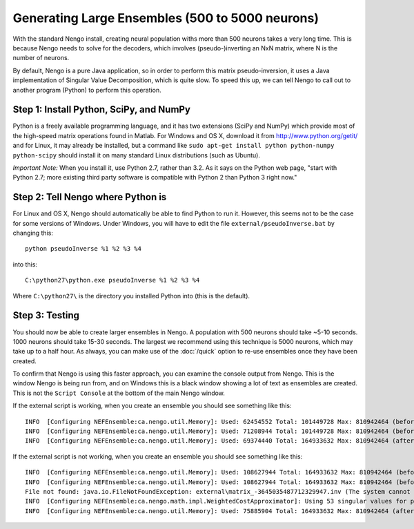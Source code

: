 Generating Large Ensembles (500 to 5000 neurons)
=================================================

With the standard Nengo install, creating neural population withs more than 500 neurons
takes a very long time.  This is because Nengo needs to solve for the decoders, which involves
(pseudo-)inverting an NxN matrix, where N is the number of neurons.

By default, Nengo is a pure Java application, so in order to perform this matrix pseudo-inversion,
it uses a Java implementation of Singular Value Decomposition, which is quite slow.  To speed
this up, we can tell Nengo to call out to another program (Python) to perform this operation.

Step 1: Install Python, SciPy, and NumPy
-----------------------------------------

Python is a freely available programming language, and it has two extensions (SciPy and NumPy)
which provide most of the high-speed matrix operations found in Matlab.  For Windows and OS X,
download it from http://www.python.org/getit/ and for Linux, it may already be installed, but a
command like ``sudo apt-get install python python-numpy python-scipy`` should install it on many standard Linux distributions (such as Ubuntu).

*Important Note:* When you install it, use Python 2.7, rather than 3.2.  As it says on the
Python web page, "start with Python 2.7; more existing third party software is compatible with Python 2 than Python 3 right now."

Step 2: Tell Nengo where Python is
-----------------------------------

For Linux and OS X, Nengo should automatically be able to find Python to run it.  However,
this seems not to be the case for some versions of Windows.  Under Windows, you will have to
edit the file ``external/pseudoInverse.bat`` by changing this::

    python pseudoInverse %1 %2 %3 %4

into this::

    C:\python27\python.exe pseudoInverse %1 %2 %3 %4

Where ``C:\python27\`` is the directory you installed Python into (this is the default).


Step 3: Testing 
------------------

You should now be able to create larger ensembles in Nengo.  A population with 500 neurons
should take ~5-10 seconds.  1000 neurons should take 15-30 seconds.  The largest we recommend
using this technique is 5000 neurons, which may take up to a half hour.  As always, you can
make use of the :doc:`/quick` option to re-use ensembles once they have been created.

To confirm that Nengo is using this faster approach, you can examine the console output from Nengo.  This is the window Nengo is being run from, and on Windows this is a black window showing a lot of text as ensembles are created.  This is not the ``Script Console`` at the
bottom of the main Nengo window.

If the external script is working, when you create an ensemble you should see something like this::

    INFO  [Configuring NEFEnsemble:ca.nengo.util.Memory]: Used: 62454552 Total: 101449728 Max: 810942464 (before gamma)
    INFO  [Configuring NEFEnsemble:ca.nengo.util.Memory]: Used: 71208944 Total: 101449728 Max: 810942464 (before inverse)
    INFO  [Configuring NEFEnsemble:ca.nengo.util.Memory]: Used: 69374440 Total: 164933632 Max: 810942464 (after inverse)

If the external script is not working, when you create an ensemble you should see something like this::

    INFO  [Configuring NEFEnsemble:ca.nengo.util.Memory]: Used: 108627944 Total: 164933632 Max: 810942464 (before gamma)
    INFO  [Configuring NEFEnsemble:ca.nengo.util.Memory]: Used: 108627944 Total: 164933632 Max: 810942464 (before inverse)
    File not found: java.io.FileNotFoundException: external\matrix_-3645035487712329947.inv (The system cannot find the file specified)
    INFO  [Configuring NEFEnsemble:ca.nengo.math.impl.WeightedCostApproximator]: Using 53 singular values for pseudo-inverse
    INFO  [Configuring NEFEnsemble:ca.nengo.util.Memory]: Used: 75885904 Total: 164933632 Max: 810942464 (after inverse)

